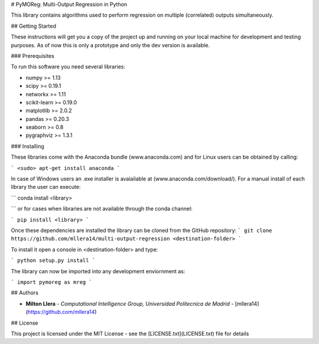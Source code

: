 # PyMOReg: Multi-Output Regression in Python

This library contains algorithms used to perform regression on multiple (correlated) outputs simultaneously.

## Getting Started

These instructions will get you a copy of the project up and running on your local machine for development and testing purposes. As of now this is only a prototype and only the dev version is available.

### Prerequisites

To run this software you need several libraries:

* numpy >= 1.13
* scipy >= 0.19.1
* networkx >= 1.11
* scikit-learn >= 0.19.0
* matplotlib >= 2.0.2
* pandas >= 0.20.3
* seaborn >= 0.8
* pygraphviz >= 1.3.1

### Installing

These libraries come with the Anaconda bundle (www.anaconda.com) and for Linux users can be obtained by calling:

```
<sudo> apt-get install anaconda
```

In case of Windows users an .exe installer is avalailable at (www.anaconda.com/download/). For a manual install of each
library the user can execute:

```
conda install <library>

```
or for cases when libraries are not available through the conda channel:

```
pip install <library>
```

Once these dependencies are installed the library can be cloned from the GitHub repository:
```
git clone https://github.com/mllera14/multi-output-regression <destination-folder>
```

To install it open a console in <destination-folder> and type:

```
python setup.py install
```

The library can now be imported into any development enviornment as:

```
import pymoreg as mreg
```

## Authors

* **Milton Llera** - *Computational Intelligence Group, Universidad Politecnica de Madrid* - [mllera14](https://github.com/mllera14)

## License

This project is licensed under the MIT License - see the [LICENSE.txt](LICENSE.txt) file for details
